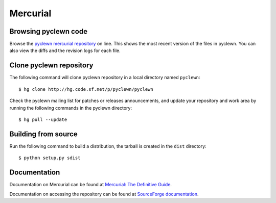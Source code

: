 Mercurial
=========

Browsing pyclewn code
---------------------

Browse the `pyclewn mercurial repository`_ on line.
This shows the most recent version of the files in pyclewn. You can also view
the diffs and the revision logs for each file.

Clone pyclewn repository
------------------------

The following command will clone pyclewn repository in a local directory named
``pyclewn``::

        $ hg clone http://hg.code.sf.net/p/pyclewn/pyclewn

Check the pyclewn mailing list for patches or releases announcements, and
update your repository and work area by running the following commands in the
pyclewn directory::

        $ hg pull --update

Building from source
--------------------

Run the following command to build a distribution, the tarball is created in
the ``dist`` directory::

        $ python setup.py sdist

Documentation
-------------

Documentation on Mercurial can be found at `Mercurial: The Definitive Guide`_.

Documentation on accessing the repository can be found at `SourceForge
documentation`_.


.. _`pyclewn mercurial repository`: http://pyclewn.hg.sourceforge.net/hgweb/pyclewn/pyclewn
.. _`Mercurial: The Definitive Guide`: http://hgbook.red-bean.com/read/
.. _`SourceForge documentation`: http://sourceforge.net/apps/trac/sourceforge/wiki/Mercurial
.. vim:filetype=rst:tw=78:ts=8:et:
